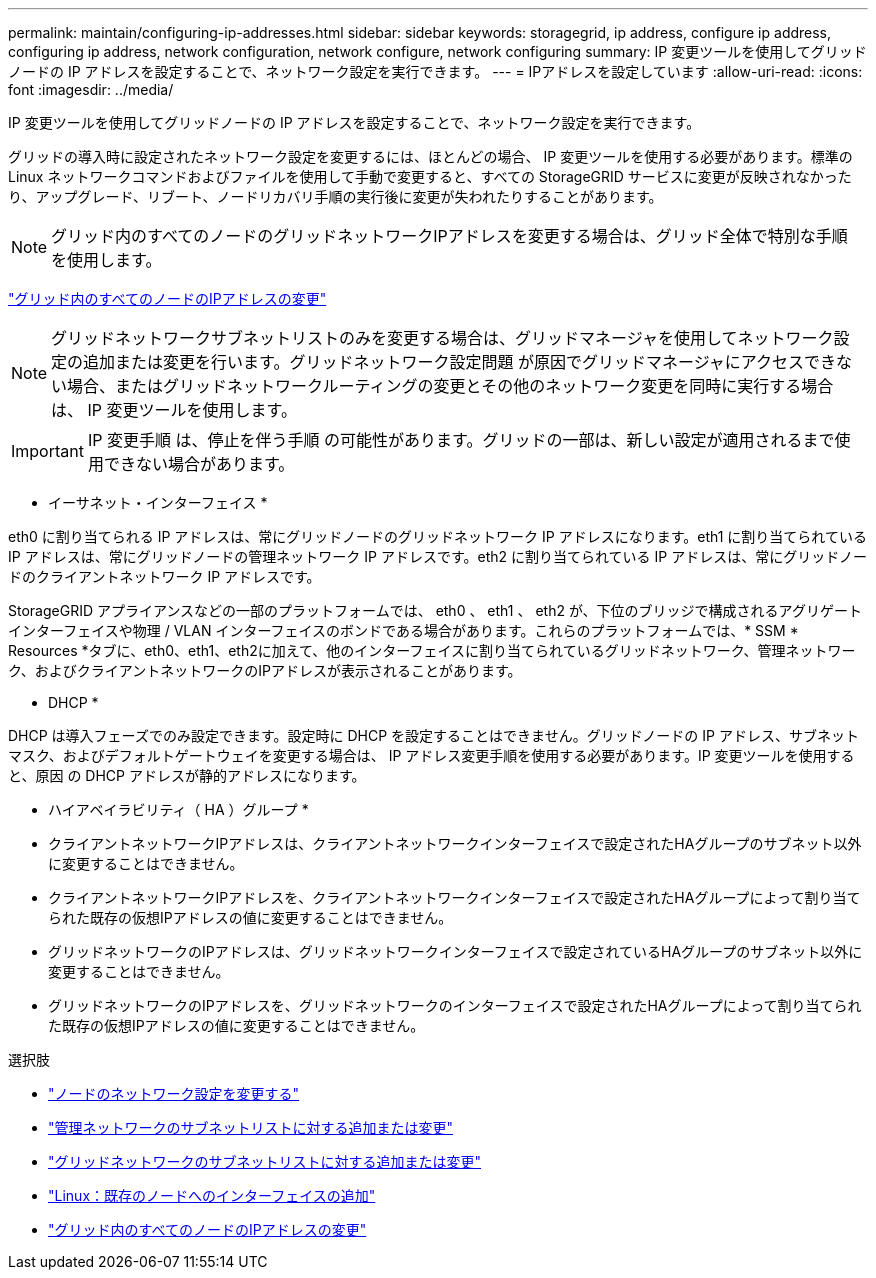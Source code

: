 ---
permalink: maintain/configuring-ip-addresses.html 
sidebar: sidebar 
keywords: storagegrid, ip address, configure ip address, configuring ip address, network configuration, network configure, network configuring 
summary: IP 変更ツールを使用してグリッドノードの IP アドレスを設定することで、ネットワーク設定を実行できます。 
---
= IPアドレスを設定しています
:allow-uri-read: 
:icons: font
:imagesdir: ../media/


[role="lead"]
IP 変更ツールを使用してグリッドノードの IP アドレスを設定することで、ネットワーク設定を実行できます。

グリッドの導入時に設定されたネットワーク設定を変更するには、ほとんどの場合、 IP 変更ツールを使用する必要があります。標準の Linux ネットワークコマンドおよびファイルを使用して手動で変更すると、すべての StorageGRID サービスに変更が反映されなかったり、アップグレード、リブート、ノードリカバリ手順の実行後に変更が失われたりすることがあります。


NOTE: グリッド内のすべてのノードのグリッドネットワークIPアドレスを変更する場合は、グリッド全体で特別な手順 を使用します。

link:changing-ip-addresses-and-mtu-values-for-all-nodes-in-grid.html["グリッド内のすべてのノードのIPアドレスの変更"]


NOTE: グリッドネットワークサブネットリストのみを変更する場合は、グリッドマネージャを使用してネットワーク設定の追加または変更を行います。グリッドネットワーク設定問題 が原因でグリッドマネージャにアクセスできない場合、またはグリッドネットワークルーティングの変更とその他のネットワーク変更を同時に実行する場合は、 IP 変更ツールを使用します。


IMPORTANT: IP 変更手順 は、停止を伴う手順 の可能性があります。グリッドの一部は、新しい設定が適用されるまで使用できない場合があります。

* イーサネット・インターフェイス *

eth0 に割り当てられる IP アドレスは、常にグリッドノードのグリッドネットワーク IP アドレスになります。eth1 に割り当てられている IP アドレスは、常にグリッドノードの管理ネットワーク IP アドレスです。eth2 に割り当てられている IP アドレスは、常にグリッドノードのクライアントネットワーク IP アドレスです。

StorageGRID アプライアンスなどの一部のプラットフォームでは、 eth0 、 eth1 、 eth2 が、下位のブリッジで構成されるアグリゲートインターフェイスや物理 / VLAN インターフェイスのボンドである場合があります。これらのプラットフォームでは、* SSM * Resources *タブに、eth0、eth1、eth2に加えて、他のインターフェイスに割り当てられているグリッドネットワーク、管理ネットワーク、およびクライアントネットワークのIPアドレスが表示されることがあります。

* DHCP *

DHCP は導入フェーズでのみ設定できます。設定時に DHCP を設定することはできません。グリッドノードの IP アドレス、サブネットマスク、およびデフォルトゲートウェイを変更する場合は、 IP アドレス変更手順を使用する必要があります。IP 変更ツールを使用すると、原因 の DHCP アドレスが静的アドレスになります。

* ハイアベイラビリティ（ HA ）グループ *

* クライアントネットワークIPアドレスは、クライアントネットワークインターフェイスで設定されたHAグループのサブネット以外に変更することはできません。
* クライアントネットワークIPアドレスを、クライアントネットワークインターフェイスで設定されたHAグループによって割り当てられた既存の仮想IPアドレスの値に変更することはできません。
* グリッドネットワークのIPアドレスは、グリッドネットワークインターフェイスで設定されているHAグループのサブネット以外に変更することはできません。
* グリッドネットワークのIPアドレスを、グリッドネットワークのインターフェイスで設定されたHAグループによって割り当てられた既存の仮想IPアドレスの値に変更することはできません。


.選択肢
* link:changing-nodes-network-configuration.html["ノードのネットワーク設定を変更する"]
* link:adding-to-or-changing-subnet-lists-on-admin-network.html["管理ネットワークのサブネットリストに対する追加または変更"]
* link:adding-to-or-changing-subnet-lists-on-grid-network.html["グリッドネットワークのサブネットリストに対する追加または変更"]
* link:linux-adding-interfaces-to-existing-node.html["Linux：既存のノードへのインターフェイスの追加"]
* link:changing-ip-addresses-and-mtu-values-for-all-nodes-in-grid.html["グリッド内のすべてのノードのIPアドレスの変更"]

